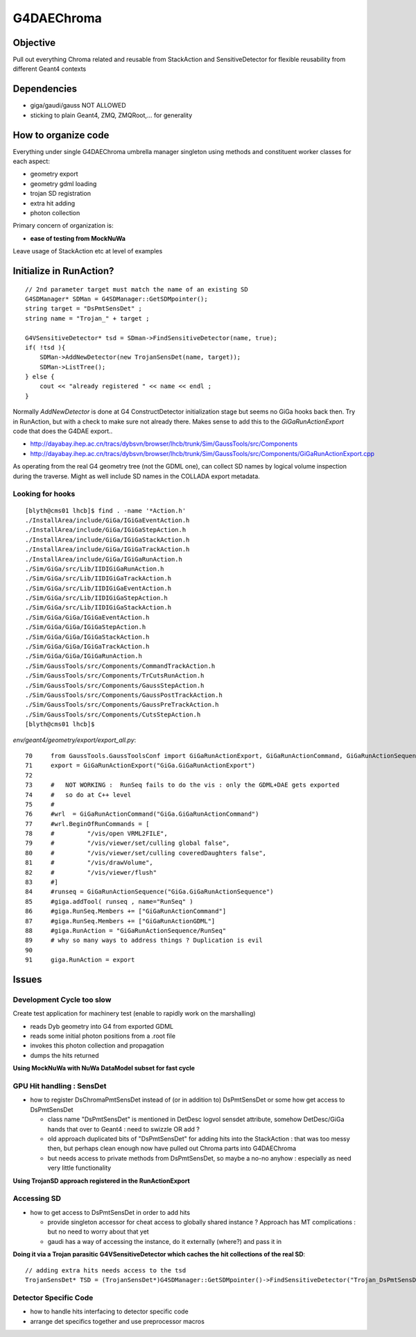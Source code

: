 
G4DAEChroma
=============

Objective
------------

Pull out everything Chroma related and reusable 
from StackAction and SensitiveDetector
for flexible reusability from different Geant4 contexts

Dependencies
------------

* giga/gaudi/gauss NOT ALLOWED 
* sticking to plain Geant4, ZMQ, ZMQRoot,... for generality 

How to organize code
-----------------------

Everything under single G4DAEChroma umbrella manager singleton
using methods and constituent worker classes for each aspect: 

* geometry export 
* geometry gdml loading
* trojan SD registration
* extra hit adding 
* photon collection 

Primary concern of organization is:

* **ease of testing from MockNuWa**

Leave usage of StackAction etc at level of examples


Initialize in RunAction?
--------------------------

::

   // 2nd parameter target must match the name of an existing SD 
   G4SDManager* SDMan = G4SDManager::GetSDMpointer();
   string target = "DsPmtSensDet" ;
   string name = "Trojan_" + target ;

   G4VSensitiveDetector* tsd = SDman->FindSensitiveDetector(name, true);
   if( !tsd ){
       SDMan->AddNewDetector(new TrojanSensDet(name, target));  
       SDMan->ListTree();
   } else {
       cout << "already registered " << name << endl ;
   }


Normally `AddNewDetector` is done at G4 ConstructDetector 
initialization stage but seems no GiGa hooks back then. 
Try in RunAction, but with a check to make sure not already there.
Makes sense to add this to the `GiGaRunActionExport` code that does the G4DAE export..

* http://dayabay.ihep.ac.cn/tracs/dybsvn/browser/lhcb/trunk/Sim/GaussTools/src/Components
* http://dayabay.ihep.ac.cn/tracs/dybsvn/browser/lhcb/trunk/Sim/GaussTools/src/Components/GiGaRunActionExport.cpp

As operating from the real G4 geometry tree (not the GDML one), 
can collect SD names by logical volume inspection during the traverse. 
Might as well include SD names in the COLLADA export metadata.


Looking for hooks
~~~~~~~~~~~~~~~~~

::

    [blyth@cms01 lhcb]$ find . -name '*Action.h'
    ./InstallArea/include/GiGa/IGiGaEventAction.h
    ./InstallArea/include/GiGa/IGiGaStepAction.h
    ./InstallArea/include/GiGa/IGiGaStackAction.h
    ./InstallArea/include/GiGa/IGiGaTrackAction.h
    ./InstallArea/include/GiGa/IGiGaRunAction.h
    ./Sim/GiGa/src/Lib/IIDIGiGaRunAction.h
    ./Sim/GiGa/src/Lib/IIDIGiGaTrackAction.h
    ./Sim/GiGa/src/Lib/IIDIGiGaEventAction.h
    ./Sim/GiGa/src/Lib/IIDIGiGaStepAction.h
    ./Sim/GiGa/src/Lib/IIDIGiGaStackAction.h
    ./Sim/GiGa/GiGa/IGiGaEventAction.h
    ./Sim/GiGa/GiGa/IGiGaStepAction.h
    ./Sim/GiGa/GiGa/IGiGaStackAction.h
    ./Sim/GiGa/GiGa/IGiGaTrackAction.h
    ./Sim/GiGa/GiGa/IGiGaRunAction.h
    ./Sim/GaussTools/src/Components/CommandTrackAction.h
    ./Sim/GaussTools/src/Components/TrCutsRunAction.h
    ./Sim/GaussTools/src/Components/GaussStepAction.h
    ./Sim/GaussTools/src/Components/GaussPostTrackAction.h
    ./Sim/GaussTools/src/Components/GaussPreTrackAction.h
    ./Sim/GaussTools/src/Components/CutsStepAction.h
    [blyth@cms01 lhcb]$ 


`env/geant4/geometry/export/export_all.py`::

     70     from GaussTools.GaussToolsConf import GiGaRunActionExport, GiGaRunActionCommand, GiGaRunActionSequence
     71     export = GiGaRunActionExport("GiGa.GiGaRunActionExport")
     72 
     73     #   NOT WORKING :  RunSeq fails to do the vis : only the GDML+DAE gets exported
     74     #   so do at C++ level 
     75     #
     76     #wrl  = GiGaRunActionCommand("GiGa.GiGaRunActionCommand")
     77     #wrl.BeginOfRunCommands = [ 
     78     #         "/vis/open VRML2FILE",
     79     #         "/vis/viewer/set/culling global false",
     80     #         "/vis/viewer/set/culling coveredDaughters false",
     81     #         "/vis/drawVolume",
     82     #         "/vis/viewer/flush"
     83     #] 
     84     #runseq = GiGaRunActionSequence("GiGa.GiGaRunActionSequence")
     85     #giga.addTool( runseq , name="RunSeq" )
     86     #giga.RunSeq.Members += ["GiGaRunActionCommand"]
     87     #giga.RunSeq.Members += ["GiGaRunActionGDML"]
     88     #giga.RunAction = "GiGaRunActionSequence/RunSeq"     
     89     # why so many ways to address things ? Duplication is evil  
     90 
     91     giga.RunAction = export



Issues
--------

Development Cycle too slow
~~~~~~~~~~~~~~~~~~~~~~~~~~~~

Create test application for machinery test 
(enable to rapidly work on the marshalling) 

* reads Dyb geometry into G4 from exported GDML
* reads some initial photon positions from a .root file
* invokes this photon collection and propagation 
* dumps the hits returned

**Using MockNuWa with NuWa DataModel subset for fast cycle**


GPU Hit handling : SensDet
~~~~~~~~~~~~~~~~~~~~~~~~~~~~~~

* how to register DsChromaPmtSensDet instead of (or in addition to) DsPmtSensDet
  or some how get access to DsPmtSensDet

  * class name "DsPmtSensDet" is mentioned in DetDesc 
    logvol sensdet attribute, somehow DetDesc/GiGa 
    hands that over to Geant4 : need to swizzle OR add ? 

  * old approach duplicated bits of "DsPmtSensDet" for adding 
    hits into the StackAction : that was too messy then, but perhaps
    clean enough now have pulled out Chroma parts into G4DAEChroma 

  * but needs access to private methods from DsPmtSensDet, so 
    maybe a no-no anyhow : especially as need very little
    functionality 

**Using TrojanSD approach registered in the RunActionExport**


Accessing SD
~~~~~~~~~~~~~~~~

* how to get access to DsPmtSensDet in order to add hits

  * provide singleton accessor for cheat access to globally 
    shared instance ? 
    Approach has MT complications : but no need to worry about that yet

  * gaudi has a way of accessing the instance, do it externally (where?)
    and pass it in 


**Doing it via a Trojan parasitic G4VSensitiveDetector which 
caches the hit collections of the real SD**::

   // adding extra hits needs access to the tsd
   TrojanSensDet* TSD = (TrojanSensDet*)G4SDManager::GetSDMpointer()->FindSensitiveDetector("Trojan_DsPmtSensDet", true); 



Detector Specific Code
~~~~~~~~~~~~~~~~~~~~~~~

* how to handle hits interfacing to detector specific code

* arrange det specifics together and use preprocessor macros



